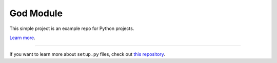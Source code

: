God Module
========================

This simple project is an example repo for Python projects.

`Learn more <http://www.kennethreitz.org/essays/repository-structure-and-python>`_.

---------------

If you want to learn more about ``setup.py`` files, check out `this repository <https://github.com/kennethreitz/setup.py>`_.
